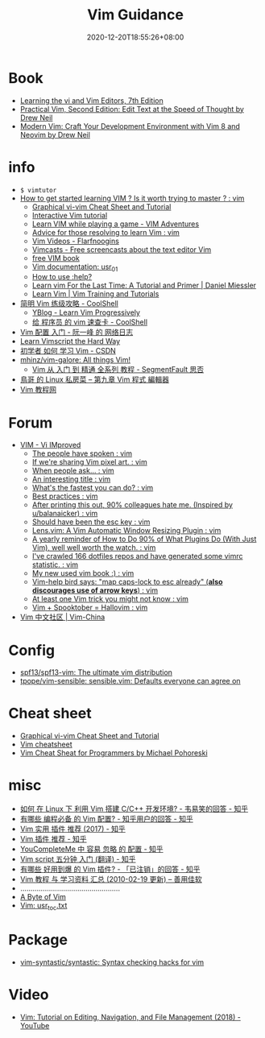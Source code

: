 #+TITLE: Vim Guidance
#+DATE: 2020-12-20T18:55:26+08:00
#+TAGS[]: portal vim
#+CATEGORIES[]: info
#+DRAFT: true

* Book
- [[https://learning.oreilly.com/library/view/learning-the-vi/9780596529833/][Learning the vi and Vim Editors, 7th Edition]]
- [[https://pragprog.com/titles/dnvim2/practical-vim-second-edition/][Practical Vim, Second Edition: Edit Text at the Speed of Thought by Drew Neil]]
- [[https://pragprog.com/titles/modvim/modern-vim/][Modern Vim: Craft Your Development Environment with Vim 8 and Neovim by Drew Neil]]
* info
- =$ vimtutor=
- [[https://www.reddit.com/r/vim/comments/br3c1x/how_to_get_started_learning_vim_is_it_worth/][How to get started learning VIM ? Is it worth trying to master ? : vim]]
  - [[http://www.viemu.com/a_vi_vim_graphical_cheat_sheet_tutorial.html][Graphical vi-vim Cheat Sheet and Tutorial]]
  - [[https://www.openvim.com/][Interactive Vim tutorial]]
  - [[https://vim-adventures.com/][Learn VIM while playing a game - VIM Adventures]]
  - [[https://www.reddit.com/r/vim/comments/1u8tbi/advice_for_those_resolving_to_learn_vim/][Advice for those resolving to learn Vim : vim]]
  - [[http://derekwyatt.org/vim/tutorials/][Vim Videos - Flarfnoogins]]
  - [[http://vimcasts.org/][Vimcasts - Free screencasts about the text editor Vim]]
  - [[ftp://ftp.vim.org/pub/vim/doc/book/vimbook-OPL.pdf][free VIM book]]
  - [[http://vimdoc.sourceforge.net/htmldoc/usr_01.html][Vim documentation: usr_01]]
  - [[https://groups.google.com/g/vim_use/c/2ZKTBdhsBC4/m/hETpTMnEAQAJ][How to use :help?]]
  - [[https://danielmiessler.com/study/vim/][Learn vim For the Last Time: A Tutorial and Primer | Daniel Miessler]]
  - [[https://thoughtbot.com/upcase/vim][Learn Vim | Vim Training and Tutorials]]
- [[https://coolshell.cn/articles/5426.html][简明 Vim 练级攻略 - CoolShell]]
  - [[http://yannesposito.com/Scratch/en/blog/Learn-Vim-Progressively/][YBlog - Learn Vim Progressively]]
  - [[https://coolshell.cn/articles/5479.html][给 程序员 的 vim 速查卡 - CoolShell]]
- [[http://www.ruanyifeng.com/blog/2018/09/vimrc.html][Vim 配置 入门 - 阮一峰 的 网络日志]]
- [[https://learnvimscriptthehardway.stevelosh.com/][Learn Vimscript the Hard Way]]
- [[https://blog.csdn.net/xshalk/article/details/52302373][初学者 如何 学习 Vim - CSDN]]
- [[https://github.com/mhinz/vim-galore][mhinz/vim-galore: All things Vim!]]
  - [[https://segmentfault.com/p/1210000008831419/read][Vim 从 入门 到 精通 全系列 教程 - SegmentFault 思否]]
- [[http://linux.vbird.org/linux_basic/0310vi.php][鳥哥 的 Linux 私房菜 -- 第九章 Vim 程式 編輯器]]
- [[https://vimjc.com/][Vim 教程网]]
* Forum
- [[https://www.reddit.com/r/vim/][VIM - Vi IMproved]]
  - [[https://www.reddit.com/r/vim/comments/bbnywm/the_people_have_spoken/][The people have spoken : vim]]
  - [[https://www.reddit.com/r/vim/comments/ddkd20/if_were_sharing_vim_pixel_art/][If we're sharing Vim pixel art. : vim]]
  - [[https://www.reddit.com/r/vim/comments/j3o6uy/when_people_ask/][When people ask... : vim]]
  - [[https://www.reddit.com/r/vim/comments/e6xlz3/an_interesting_title/][An interesting title : vim]]
  - [[https://www.reddit.com/r/vim/comments/ebsovg/whats_the_fastest_you_can_do/][What's the fastest you can do? : vim]]
  - [[https://www.reddit.com/r/vim/comments/b66e3t/best_practices/][Best practices : vim]]
  - [[https://www.reddit.com/r/vim/comments/bspxk8/after_printing_this_out_90_colleagues_hate_me/][After printing this out, 90% colleagues hate me. (Inspired by u/balanaicker) : vim]]
  - [[https://www.reddit.com/r/vim/comments/jz2jlq/should_have_been_the_esc_key/][Should have been the esc key : vim]]
  - [[https://www.reddit.com/r/vim/comments/f7na5d/lensvim_a_vim_automatic_window_resizing_plugin/][Lens.vim: A Vim Automatic Window Resizing Plugin : vim]]
  - [[https://www.reddit.com/r/vim/comments/gm4fzp/a_yearly_reminder_of_how_to_do_90_of_what_plugins/][A yearly reminder of How to Do 90% of What Plugins Do (With Just Vim), well well worth the watch. : vim]]
  - [[https://www.reddit.com/r/vim/comments/fxal8p/ive_crawled_166_dotfiles_repos_and_have_generated/][I've crawled 166 dotfiles repos and have generated some vimrc statistic. : vim]]
  - [[https://www.reddit.com/r/vim/comments/f12whl/my_new_used_vim_book/][My new used vim book :) : vim]]
  - [[https://www.reddit.com/r/vim/comments/c389g1/vimhelp_bird_says_map_capslock_to_esc_already/][Vim-help bird says: "map caps-lock to esc already" (*also discourages use of arrow keys*) : vim]]
  - [[https://www.reddit.com/r/vim/comments/fqnn86/at_least_one_vim_trick_you_might_not_know/][At least one Vim trick you might not know : vim]]
  - [[https://www.reddit.com/r/vim/comments/j8uhvd/vim_spooktober_hallovim/][Vim + Spooktober = Hallovim : vim]]
- [[http://vim-china.org/][Vim 中文社区 | Vim-China]]
* Config
- [[https://github.com/spf13/spf13-vim][spf13/spf13-vim: The ultimate vim distribution]]
- [[https://github.com/tpope/vim-sensible][tpope/vim-sensible: sensible.vim: Defaults everyone can agree on]]
* Cheat sheet
- [[http://www.viemu.com/a_vi_vim_graphical_cheat_sheet_tutorial.html][Graphical vi-vim Cheat Sheet and Tutorial]]
- [[https://devhints.io/vim][Vim cheatsheet]]
- [[http://michael.peopleofhonoronly.com/vim/][Vim Cheat Sheat for Programmers by Michael Pohoreski]]
* misc
- [[https://www.zhihu.com/question/47691414/answer/373700711][如何 在 Linux 下 利用 Vim 搭建 C/C++ 开发环境? - 韦易笑​的回答 - 知乎]]
- [[https://www.zhihu.com/question/19989337/answer/18304091][有哪些 编程必备 的 Vim 配置? - 知乎用户的回答 - 知乎]]
- [[https://zhuanlan.zhihu.com/p/24742679][Vim 实用 插件 推荐 (2017) - 知乎]]
- [[https://zhuanlan.zhihu.com/p/58816186][Vim 插件 推荐 - 知乎]]
- [[https://zhuanlan.zhihu.com/p/33046090][YouCompleteMe 中 容易 忽略 的 配置 - 知乎]]
- [[https://zhuanlan.zhihu.com/p/37352209][Vim script 五分钟 入门 (翻译) - 知乎]]
- [[https://www.zhihu.com/question/23590572/answer/546352496][有哪些 好用到爆 的 Vim 插件? - 「已注销」的回答 - 知乎]]
- [[https://xbeta.info/vim-tutorials.htm][Vim 教程 与 学习资料 汇总 (2010-02-19 更新) – 善用佳软]]
- .................................................
- [[https://vim.swaroopch.com/][A Byte of Vim]]
- [[https://vimhelp.org/usr_toc.txt.html][Vim: usr_toc.txt]]
* Package
- [[https://github.com/vim-syntastic/syntastic][vim-syntastic/syntastic: Syntax checking hacks for vim]]
* Video
- [[https://www.youtube.com/watch?v=E-ZbrtoSuzw&feature=youtu.be][Vim: Tutorial on Editing, Navigation, and File Management (2018) - YouTube]]
